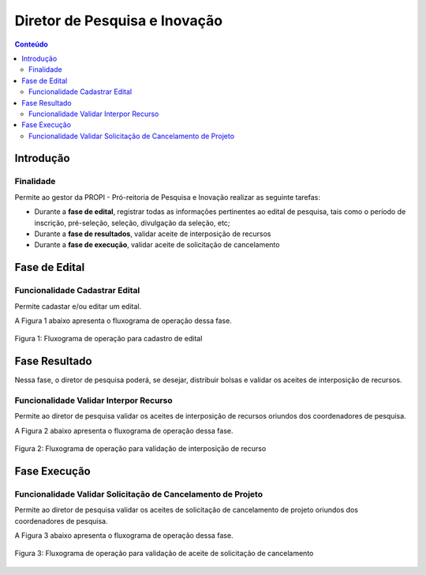 .. _suap-pesquisa-projetos-perfil-diretor-pesquisa:

Diretor de Pesquisa e Inovação
==============================

.. contents:: Conteúdo
    :local:
    :depth: 4


Introdução
----------

Finalidade
^^^^^^^^^^

Permite ao gestor da PROPI - Pró-reitoria de Pesquisa e Inovação realizar as seguinte tarefas:

- Durante a **fase de edital**, registrar todas as informações pertinentes ao edital de pesquisa, tais como o período de inscrição, pré-seleção, seleção, divulgação da seleção, etc;
- Durante a **fase de resultados**, validar aceite de interposição de recursos
- Durante a **fase de execução**, validar aceite de solicitação de cancelamento

..
   Fluxograma de Operação
   ----------------------

   .. note::
      Cole aqui um diagrama de atividade para representar o fluxo de operação por perfil.


Fase de Edital
--------------

Funcionalidade Cadastrar Edital
^^^^^^^^^^^^^^^^^^^^^^^^^^^^^^^

Permite cadastar e/ou editar um edital.

A Figura 1 abaixo apresenta o fluxograma de operação dessa fase.

.. _`Figura 1`:
.. figure:: ../images/fluxo_cadastro_edital.svg
   :align: center
   :scale: 70 %
   :alt: Fluxograma operação 
   :figclass: align-center
   
   Figura 1: Fluxograma de operação para cadastro de edital
   

Fase Resultado
--------------

Nessa fase, o diretor de pesquisa poderá, se desejar, distribuir bolsas e validar os aceites de interposição de recursos.


Funcionalidade Validar Interpor Recurso
^^^^^^^^^^^^^^^^^^^^^^^^^^^^^^^^^^^^^^^

Permite ao diretor de pesquisa validar os aceites de interposição de recursos oriundos dos coordenadores de pesquisa.

A Figura 2 abaixo apresenta o fluxograma de operação dessa fase.

.. _`Figura 2`:
.. figure:: ../images/fluxo_diretor_pesquisa_validar_interposicao_recurso.svg
   :align: center
   :scale: 70 %
   :alt: Fluxograma operação
   :figclass: align-center

   Figura 2: Fluxograma de operação para validação de interposição de recurso


Fase Execução
-------------

Funcionalidade Validar Solicitação de Cancelamento de Projeto
^^^^^^^^^^^^^^^^^^^^^^^^^^^^^^^^^^^^^^^^^^^^^^^^^^^^^^^^^^^^^

Permite ao diretor de pesquisa validar os aceites de solicitação de cancelamento de projeto oriundos dos coordenadores de pesquisa.

A Figura 3 abaixo apresenta o fluxograma de operação dessa fase.

.. _`Figura 3`:
.. figure:: ../images/fluxo_diretor_pesquisa_validar_cancelamento_projeto.svg
   :align: center
   :scale: 70 %
   :alt: Fluxograma operação
   :figclass: align-center

   Figura 3: Fluxograma de operação para validação de aceite de solicitação de cancelamento

